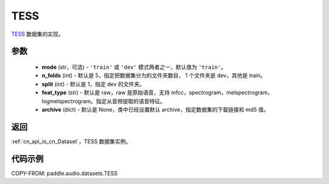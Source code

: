 .. _cn_api_audio_datasets_TESS:

TESS
-------------------------------

.. py:class:: paddle.audio.datasets.TESS(mode: str = 'train', n_folds = 5, split = 1, feat_type = 'raw', archive=None, **kwargs)


`TESS <https://tspace.library.utoronto.ca/handle/1807/24487>`_ 数据集的实现。

参数
:::::::::

  - **mode** (str，可选) - ``'train'`` 或 ``'dev'`` 模式两者之一，默认值为 ``'train'``。
  - **n_folds** (int) - 默认是 5，指定把数据集分为的文件夹数目， 1 个文件夹是 dev，其他是 train。
  - **split** (int) - 默认是 1，指定 dev 的文件夹。
  - **feat_type** (str) - 默认是 raw，raw 是原始语音，支持 mfcc，spectrogram，melspectrogram，logmelspectrogram。指定从音频提取的语音特征。
  - **archive** (dict) - 默认是 None，类中已经设置默认 archive，指定数据集的下载链接和 md5 值。

返回
:::::::::

:ref:`cn_api_io_cn_Dataset`，TESS 数据集实例。

代码示例
:::::::::

COPY-FROM: paddle.audio.datasets.TESS
